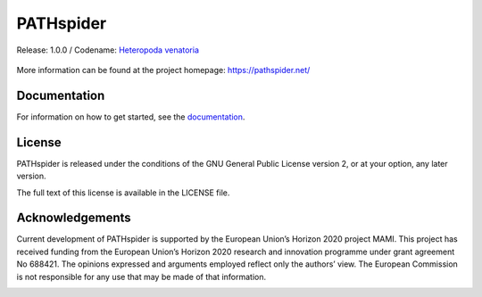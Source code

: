 PATHspider
==========

Release: 1.0.0 / Codename: `Heteropoda venatoria <https://en.wikipedia.org/wiki/Heteropoda_venatoria>`_

|Documentation Status| |PyPI Status| |Citation Information|

.. |Documentation Status| image:: https://readthedocs.org/projects/pathspider/badge/?version=1.0.0
   :target: http://pathspider.readthedocs.io/en/latest/?badge=1.0.0
.. |PyPI Status| image:: https://img.shields.io/badge/pypi-v1.0.0-blue.svg
   :target: https://pypi.python.org/pypi/pathspider/1.0.0
.. |Citation Information| image:: https://pathspider.net/doi.svg
   :target: http://dx.doi.org/10.1145/2959424.2959441

.. figure:: https://pathspider.mami-project.eu/img/pathspider.png
   :alt: PATHspider Logo

More information can be found at the project homepage:
https://pathspider.net/

Documentation
-------------

For information on how to get started, see the `documentation`_.

.. _documentation: http://pathspider.rtfd.io/

License
-------

PATHspider is released under the conditions of the GNU General Public
License version 2, or at your option, any later version.

The full text of this license is available in the LICENSE file.

Acknowledgements
----------------

Current development of PATHspider is supported by the European Union’s
Horizon 2020 project MAMI. This project has received funding from the
European Union’s Horizon 2020 research and innovation programme under
grant agreement No 688421. The opinions expressed and arguments employed
reflect only the authors’ view. The European Commission is not
responsible for any use that may be made of that information.

|MAMI Logo|

.. |MAMI Logo|
   image:: https://raw.githubusercontent.com/mami-project/pathspider/master/doc/_static/mami-bauhaus.png
   :target: https://mami-project.eu/
   :width: 300
